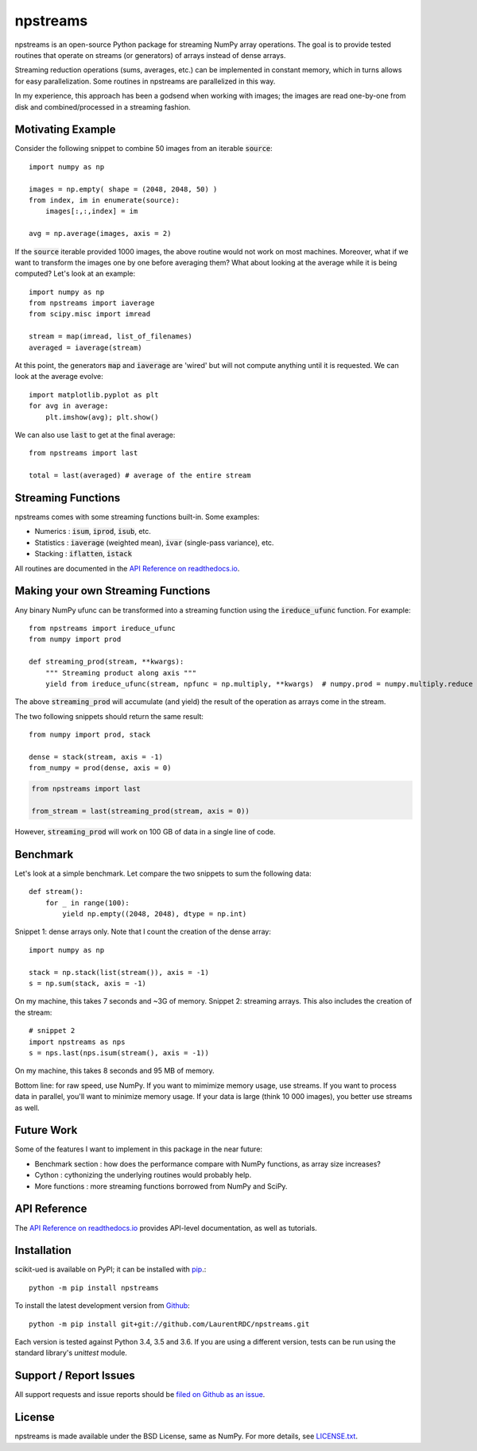 npstreams
=========

.. image:: https://img.shields.io/appveyor/ci/LaurentRDC/npstreams/master.svg
    :target: https://ci.appveyor.com/project/LaurentRDC/npstreams
    :alt: Windows Build Status
.. image:: https://readthedocs.org/projects/npstreams/badge/?version=latest
    :target: http://npstreams.readthedocs.io
    :alt: Documentation Build Status
.. image:: https://img.shields.io/pypi/v/npstreams.svg
    :target: https://pypi.python.org/pypi/npstreams
    :alt: PyPI Version

npstreams is an open-source Python package for streaming NumPy array operations. 
The goal is to provide tested routines that operate on streams (or generators) of arrays instead of dense arrays.

Streaming reduction operations (sums, averages, etc.) can be implemented in constant memory, which in turns
allows for easy parallelization. Some routines in npstreams are parallelized in this way.

In my experience, this approach has been a godsend when working with images; the images are read
one-by-one from disk and combined/processed in a streaming fashion.

Motivating Example
------------------

Consider the following snippet to combine 50 images 
from an iterable :code:`source`::

	import numpy as np

	images = np.empty( shape = (2048, 2048, 50) )
	from index, im in enumerate(source):
	    images[:,:,index] = im
	
	avg = np.average(images, axis = 2)

If the :code:`source` iterable provided 1000 images, the above routine would
not work on most machines. Moreover, what if we want to transform the images 
one by one before averaging them? What about looking at the average while it 
is being computed? Let's look at an example::

	import numpy as np
	from npstreams import iaverage
	from scipy.misc import imread

	stream = map(imread, list_of_filenames)
	averaged = iaverage(stream)

At this point, the generators :code:`map` and :code:`iaverage` are 'wired'
but will not compute anything until it is requested. We can look at the average evolve::

    import matplotlib.pyplot as plt
    for avg in average:
        plt.imshow(avg); plt.show()

We can also use :code:`last` to get at the final average::

	from npstreams import last

	total = last(averaged) # average of the entire stream

Streaming Functions
-------------------

npstreams comes with some streaming functions built-in. Some examples:

* Numerics : :code:`isum`, :code:`iprod`, :code:`isub`, etc.
* Statistics : :code:`iaverage` (weighted mean), :code:`ivar` (single-pass variance), etc.
* Stacking : :code:`iflatten`, :code:`istack`

All routines are documented in the `API Reference on readthedocs.io <http://npstreams.readthedocs.io>`_.

Making your own Streaming Functions
-----------------------------------

Any binary NumPy ufunc can be transformed into a streaming function using the
:code:`ireduce_ufunc` function. For example::

    from npstreams import ireduce_ufunc
    from numpy import prod

    def streaming_prod(stream, **kwargs):
        """ Streaming product along axis """
        yield from ireduce_ufunc(stream, npfunc = np.multiply, **kwargs)  # numpy.prod = numpy.multiply.reduce

The above :code:`streaming_prod` will accumulate (and yield) the result of the operation
as arrays come in the stream. 

The two following snippets should return the same result::

    from numpy import prod, stack
    
    dense = stack(stream, axis = -1) 
    from_numpy = prod(dense, axis = 0) 

.. code::

    from npstreams import last

    from_stream = last(streaming_prod(stream, axis = 0))

However, :code:`streaming_prod` will work on 100 GB of data in a single line of code.

Benchmark
---------

Let's look at a simple benchmark. Let compare the two snippets to sum the following data::

    def stream():
        for _ in range(100):
            yield np.empty((2048, 2048), dtype = np.int)

Snippet 1: dense arrays only. Note that I count the creation of the dense array::

    import numpy as np

    stack = np.stack(list(stream()), axis = -1)
    s = np.sum(stack, axis = -1)

On my machine, this takes 7 seconds and ~3G of memory.
Snippet 2: streaming arrays. This also includes the creation of the stream::

    # snippet 2
    import npstreams as nps
    s = nps.last(nps.isum(stream(), axis = -1))

On my machine, this takes 8 seconds and 95 MB of memory.

Bottom line: for raw speed, use NumPy. If you want to mimimize memory usage, use streams.
If you want to process data in parallel, you'll want to minimize memory usage.
If your data is large (think 10 000 images), you better use streams as well.

Future Work
-----------
Some of the features I want to implement in this package in the near future:

* Benchmark section : how does the performance compare with NumPy functions, as array size increases?
* Cython : cythonizing the underlying routines would probably help.
* More functions : more streaming functions borrowed from NumPy and SciPy.

API Reference
-------------

The `API Reference on readthedocs.io <http://npstreams.readthedocs.io>`_ provides API-level documentation, as 
well as tutorials.

Installation
------------

scikit-ued is available on PyPI; it can be installed with `pip <https://pip.pypa.io>`_.::

    python -m pip install npstreams

To install the latest development version from `Github <https://github.com/LaurentRDC/npstreams>`_::

    python -m pip install git+git://github.com/LaurentRDC/npstreams.git

Each version is tested against Python 3.4, 3.5 and 3.6. If you are using a different version, tests can be run
using the standard library's `unittest` module.

Support / Report Issues
-----------------------

All support requests and issue reports should be
`filed on Github as an issue <https://github.com/LaurentRDC/npstreams/issues>`_.

License
-------

npstreams is made available under the BSD License, same as NumPy. For more details, see `LICENSE.txt <https://github.com/LaurentRDC/npstreams/blob/master/LICENSE.txt>`_.
